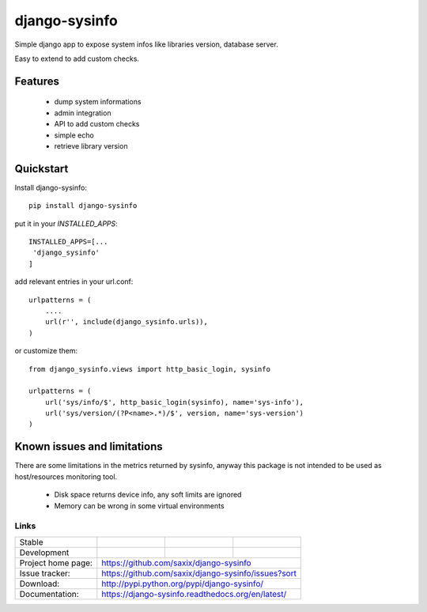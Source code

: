 ==============
django-sysinfo
==============

.. image:: https://badge.fury.io/py/django-sysinfo.png
    :target: https://badge.fury.io/py/django-sysinfo

.. image:: https://travis-ci.org/saxix/django-sysinfo.png?branch=master
    :target: https://travis-ci.org/saxix/django-sysinfo

Simple django app to expose system infos like libraries version, database server.

Easy to extend to add custom checks.

Features
--------

    - dump system informations
    - admin integration
    - API to add custom checks
    - simple echo
    - retrieve library version


Quickstart
----------

Install django-sysinfo::

    pip install django-sysinfo

put it in your `INSTALLED_APPS`::

    INSTALLED_APPS=[...
     'django_sysinfo'
    ]

add relevant entries in your url.conf::

    urlpatterns = (
        ....
        url(r'', include(django_sysinfo.urls)),
    )

or customize them::

    from django_sysinfo.views import http_basic_login, sysinfo

    urlpatterns = (
        url('sys/info/$', http_basic_login(sysinfo), name='sys-info'),
        url('sys/version/(?P<name>.*)/$', version, name='sys-version')
    )


Known issues and limitations
----------------------------

There are some limitations in the metrics returned by sysinfo, anyway this package is
not intended to be used as host/resources monitoring tool.

    - Disk space returns device info, any soft limits are ignored
    - Memory can be wrong in some virtual environments


Links
~~~~~

+--------------------+----------------+--------------+------------------------+
| Stable             | |master-build| | |master-cov| |                        |
+--------------------+----------------+--------------+------------------------+
| Development        | |dev-build|    | |dev-cov|    |                        |
+--------------------+----------------+--------------+------------------------+
| Project home page: |https://github.com/saxix/django-sysinfo                 |
+--------------------+---------------+----------------------------------------+
| Issue tracker:     |https://github.com/saxix/django-sysinfo/issues?sort     |
+--------------------+---------------+----------------------------------------+
| Download:          |http://pypi.python.org/pypi/django-sysinfo/             |
+--------------------+---------------+----------------------------------------+
| Documentation:     |https://django-sysinfo.readthedocs.org/en/latest/       |
+--------------------+---------------+--------------+-------------------------+

.. |master-build| image:: https://secure.travis-ci.com/saxix/django-sysinfo.png?branch=master
                    :target: http://travis-ci.org/saxix/django-sysinfo/

.. |master-cov| image:: https://codecov.io/github/saxix/django-sysinfo/coverage.svg?branch=master
            :target: https://codecov.io/github/saxix/django-sysinfo?branch=master


.. |dev-build| image:: https://secure.travis-ci.com/saxix/django-sysinfo.png?branch=develop
                  :target: http://travis-ci.org/saxix/django-sysinfo/

.. |dev-cov| image:: https://codecov.io/github/saxix/django-sysinfo/coverage.svg?branch=develop
        :target: https://codecov.io/github/saxix/django-sysinfo?branch=develop

